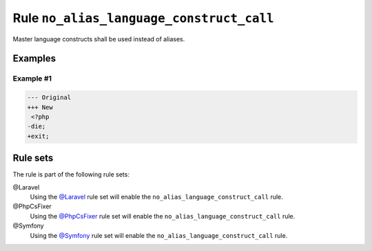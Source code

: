 =========================================
Rule ``no_alias_language_construct_call``
=========================================

Master language constructs shall be used instead of aliases.

Examples
--------

Example #1
~~~~~~~~~~

.. code-block:: diff

   --- Original
   +++ New
    <?php
   -die;
   +exit;

Rule sets
---------

The rule is part of the following rule sets:

@Laravel
  Using the `@Laravel <./../../ruleSets/Laravel.rst>`_ rule set will enable the ``no_alias_language_construct_call`` rule.

@PhpCsFixer
  Using the `@PhpCsFixer <./../../ruleSets/PhpCsFixer.rst>`_ rule set will enable the ``no_alias_language_construct_call`` rule.

@Symfony
  Using the `@Symfony <./../../ruleSets/Symfony.rst>`_ rule set will enable the ``no_alias_language_construct_call`` rule.
